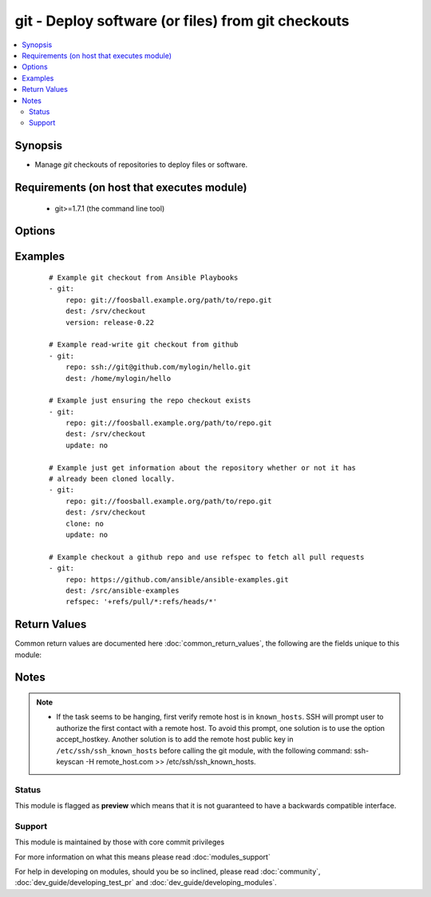 .. _git:


git - Deploy software (or files) from git checkouts
+++++++++++++++++++++++++++++++++++++++++++++++++++



.. contents::
   :local:
   :depth: 2


Synopsis
--------

* Manage *git* checkouts of repositories to deploy files or software.


Requirements (on host that executes module)
-------------------------------------------

  * git>=1.7.1 (the command line tool)


Options
-------

.. raw:: html

    <table border=1 cellpadding=4>
    <tr>
    <th class="head">parameter</th>
    <th class="head">required</th>
    <th class="head">default</th>
    <th class="head">choices</th>
    <th class="head">comments</th>
    </tr>
                <tr><td>accept_hostkey<br/><div style="font-size: small;"> (added in 1.5)</div></td>
    <td>no</td>
    <td>no</td>
        <td><ul><li>yes</li><li>no</li></ul></td>
        <td><div>if <code>yes</code>, adds the hostkey for the repo url if not already added. If ssh_opts contains "-o StrictHostKeyChecking=no", this parameter is ignored.</div>        </td></tr>
                <tr><td>bare<br/><div style="font-size: small;"> (added in 1.4)</div></td>
    <td>no</td>
    <td>no</td>
        <td><ul><li>yes</li><li>no</li></ul></td>
        <td><div>if <code>yes</code>, repository will be created as a bare repo, otherwise it will be a standard repo with a workspace.</div>        </td></tr>
                <tr><td>clone<br/><div style="font-size: small;"> (added in 1.9)</div></td>
    <td>no</td>
    <td>yes</td>
        <td><ul><li>yes</li><li>no</li></ul></td>
        <td><div>If <code>no</code>, do not clone the repository if it does not exist locally</div>        </td></tr>
                <tr><td>depth<br/><div style="font-size: small;"></div></td>
    <td>no</td>
    <td></td>
        <td></td>
        <td><div>Create a shallow clone with a history truncated to the specified number or revisions. The minimum possible value is <code>1</code>, otherwise ignored. Needs <em>git&gt;=1.9.1</em> to work correctly.</div>        </td></tr>
                <tr><td>dest<br/><div style="font-size: small;"></div></td>
    <td>yes</td>
    <td></td>
        <td></td>
        <td><div>Absolute path of where the repository should be checked out to. This parameter is required, unless <code>clone</code> is set to <code>no</code> This change was made in version 1.8.3. Prior to this version, the <code>dest</code> parameter was always required.</div>        </td></tr>
                <tr><td>executable<br/><div style="font-size: small;"> (added in 1.4)</div></td>
    <td>no</td>
    <td></td>
        <td></td>
        <td><div>Path to git executable to use. If not supplied, the normal mechanism for resolving binary paths will be used.</div>        </td></tr>
                <tr><td>force<br/><div style="font-size: small;"></div></td>
    <td>no</td>
    <td>no</td>
        <td><ul><li>yes</li><li>no</li></ul></td>
        <td><div>If <code>yes</code>, any modified files in the working repository will be discarded.  Prior to 0.7, this was always 'yes' and could not be disabled.  Prior to 1.9, the default was `yes`</div>        </td></tr>
                <tr><td>key_file<br/><div style="font-size: small;"> (added in 1.5)</div></td>
    <td>no</td>
    <td>None</td>
        <td></td>
        <td><div>Specify an optional private key file to use for the checkout.</div>        </td></tr>
                <tr><td>recursive<br/><div style="font-size: small;"> (added in 1.6)</div></td>
    <td>no</td>
    <td>yes</td>
        <td><ul><li>yes</li><li>no</li></ul></td>
        <td><div>if <code>no</code>, repository will be cloned without the --recursive option, skipping sub-modules.</div>        </td></tr>
                <tr><td>reference<br/><div style="font-size: small;"> (added in 1.4)</div></td>
    <td>no</td>
    <td></td>
        <td></td>
        <td><div>Reference repository (see "git clone --reference ...")</div>        </td></tr>
                <tr><td>refspec<br/><div style="font-size: small;"> (added in 1.9)</div></td>
    <td>no</td>
    <td></td>
        <td></td>
        <td><div>Add an additional refspec to be fetched. If version is set to a <em>SHA-1</em> not reachable from any branch or tag, this option may be necessary to specify the ref containing the <em>SHA-1</em>. Uses the same syntax as the 'git fetch' command. An example value could be "refs/meta/config".</div>        </td></tr>
                <tr><td>remote<br/><div style="font-size: small;"></div></td>
    <td>no</td>
    <td>origin</td>
        <td></td>
        <td><div>Name of the remote.</div>        </td></tr>
                <tr><td>repo<br/><div style="font-size: small;"></div></td>
    <td>yes</td>
    <td></td>
        <td></td>
        <td><div>git, SSH, or HTTP(S) protocol address of the git repository.</div></br>
    <div style="font-size: small;">aliases: name<div>        </td></tr>
                <tr><td>ssh_opts<br/><div style="font-size: small;"> (added in 1.5)</div></td>
    <td>no</td>
    <td>None</td>
        <td></td>
        <td><div>Creates a wrapper script and exports the path as GIT_SSH which git then automatically uses to override ssh arguments. An example value could be "-o StrictHostKeyChecking=no"</div>        </td></tr>
                <tr><td>track_submodules<br/><div style="font-size: small;"> (added in 1.8)</div></td>
    <td>no</td>
    <td>no</td>
        <td><ul><li>yes</li><li>no</li></ul></td>
        <td><div>if <code>yes</code>, submodules will track the latest commit on their master branch (or other branch specified in .gitmodules).  If <code>no</code>, submodules will be kept at the revision specified by the main project. This is equivalent to specifying the --remote flag to git submodule update.</div>        </td></tr>
                <tr><td>umask<br/><div style="font-size: small;"> (added in 2.2)</div></td>
    <td>no</td>
    <td></td>
        <td></td>
        <td><div>The umask to set before doing any checkouts, or any other repository maintenance.</div>        </td></tr>
                <tr><td>update<br/><div style="font-size: small;"></div></td>
    <td>no</td>
    <td>yes</td>
        <td><ul><li>yes</li><li>no</li></ul></td>
        <td><div>If <code>no</code>, do not retrieve new revisions from the origin repository</div>        </td></tr>
                <tr><td>verify_commit<br/><div style="font-size: small;"> (added in 2.0)</div></td>
    <td>no</td>
    <td>no</td>
        <td><ul><li>yes</li><li>no</li></ul></td>
        <td><div>if <code>yes</code>, when cloning or checking out a <code>version</code> verify the signature of a GPG signed commit. This requires <code>git</code> version&gt;=2.1.0 to be installed. The commit MUST be signed and the public key MUST be trusted in the GPG trustdb.</div>        </td></tr>
                <tr><td>version<br/><div style="font-size: small;"></div></td>
    <td>no</td>
    <td>HEAD</td>
        <td></td>
        <td><div>What version of the repository to check out.  This can be the the literal string <code>HEAD</code>, a branch name, a tag name. It can also be a <em>SHA-1</em> hash, in which case <code>refspec</code> needs to be specified if the given revision is not already available.</div>        </td></tr>
        </table>
    </br>



Examples
--------

 ::

    # Example git checkout from Ansible Playbooks
    - git:
        repo: git://foosball.example.org/path/to/repo.git
        dest: /srv/checkout
        version: release-0.22
    
    # Example read-write git checkout from github
    - git:
        repo: ssh://git@github.com/mylogin/hello.git
        dest: /home/mylogin/hello
    
    # Example just ensuring the repo checkout exists
    - git:
        repo: git://foosball.example.org/path/to/repo.git
        dest: /srv/checkout
        update: no
    
    # Example just get information about the repository whether or not it has
    # already been cloned locally.
    - git:
        repo: git://foosball.example.org/path/to/repo.git
        dest: /srv/checkout
        clone: no
        update: no
    
    # Example checkout a github repo and use refspec to fetch all pull requests
    - git:
        repo: https://github.com/ansible/ansible-examples.git
        dest: /src/ansible-examples
        refspec: '+refs/pull/*:refs/heads/*'

Return Values
-------------

Common return values are documented here :doc:`common_return_values`, the following are the fields unique to this module:

.. raw:: html

    <table border=1 cellpadding=4>
    <tr>
    <th class="head">name</th>
    <th class="head">description</th>
    <th class="head">returned</th>
    <th class="head">type</th>
    <th class="head">sample</th>
    </tr>

        <tr>
        <td> before </td>
        <td> commit revision before the repository was updated, "null" for new repository </td>
        <td align=center> success </td>
        <td align=center> string </td>
        <td align=center> 67c04ebe40a003bda0efb34eacfb93b0cafdf628 </td>
    </tr>
            <tr>
        <td> after </td>
        <td> last commit revision of the repository retrived during the update </td>
        <td align=center> success </td>
        <td align=center> string </td>
        <td align=center> 4c020102a9cd6fe908c9a4a326a38f972f63a903 </td>
    </tr>
            <tr>
        <td> remote_url_changed </td>
        <td> Contains True or False whether or not the remote URL was changed. </td>
        <td align=center> success </td>
        <td align=center> boolean </td>
        <td align=center> True </td>
    </tr>
            <tr>
        <td> warnings </td>
        <td> List of warnings if requested features were not available due to a too old git version. </td>
        <td align=center> error </td>
        <td align=center> string </td>
        <td align=center> Your git version is too old to fully support the depth argument. Falling back to full checkouts. </td>
    </tr>
        
    </table>
    </br></br>

Notes
-----

.. note::
    - If the task seems to be hanging, first verify remote host is in ``known_hosts``. SSH will prompt user to authorize the first contact with a remote host.  To avoid this prompt, one solution is to use the option accept_hostkey. Another solution is to add the remote host public key in ``/etc/ssh/ssh_known_hosts`` before calling the git module, with the following command: ssh-keyscan -H remote_host.com >> /etc/ssh/ssh_known_hosts.



Status
~~~~~~

This module is flagged as **preview** which means that it is not guaranteed to have a backwards compatible interface.


Support
~~~~~~~

This module is maintained by those with core commit privileges

For more information on what this means please read :doc:`modules_support`


For help in developing on modules, should you be so inclined, please read :doc:`community`, :doc:`dev_guide/developing_test_pr` and :doc:`dev_guide/developing_modules`.
